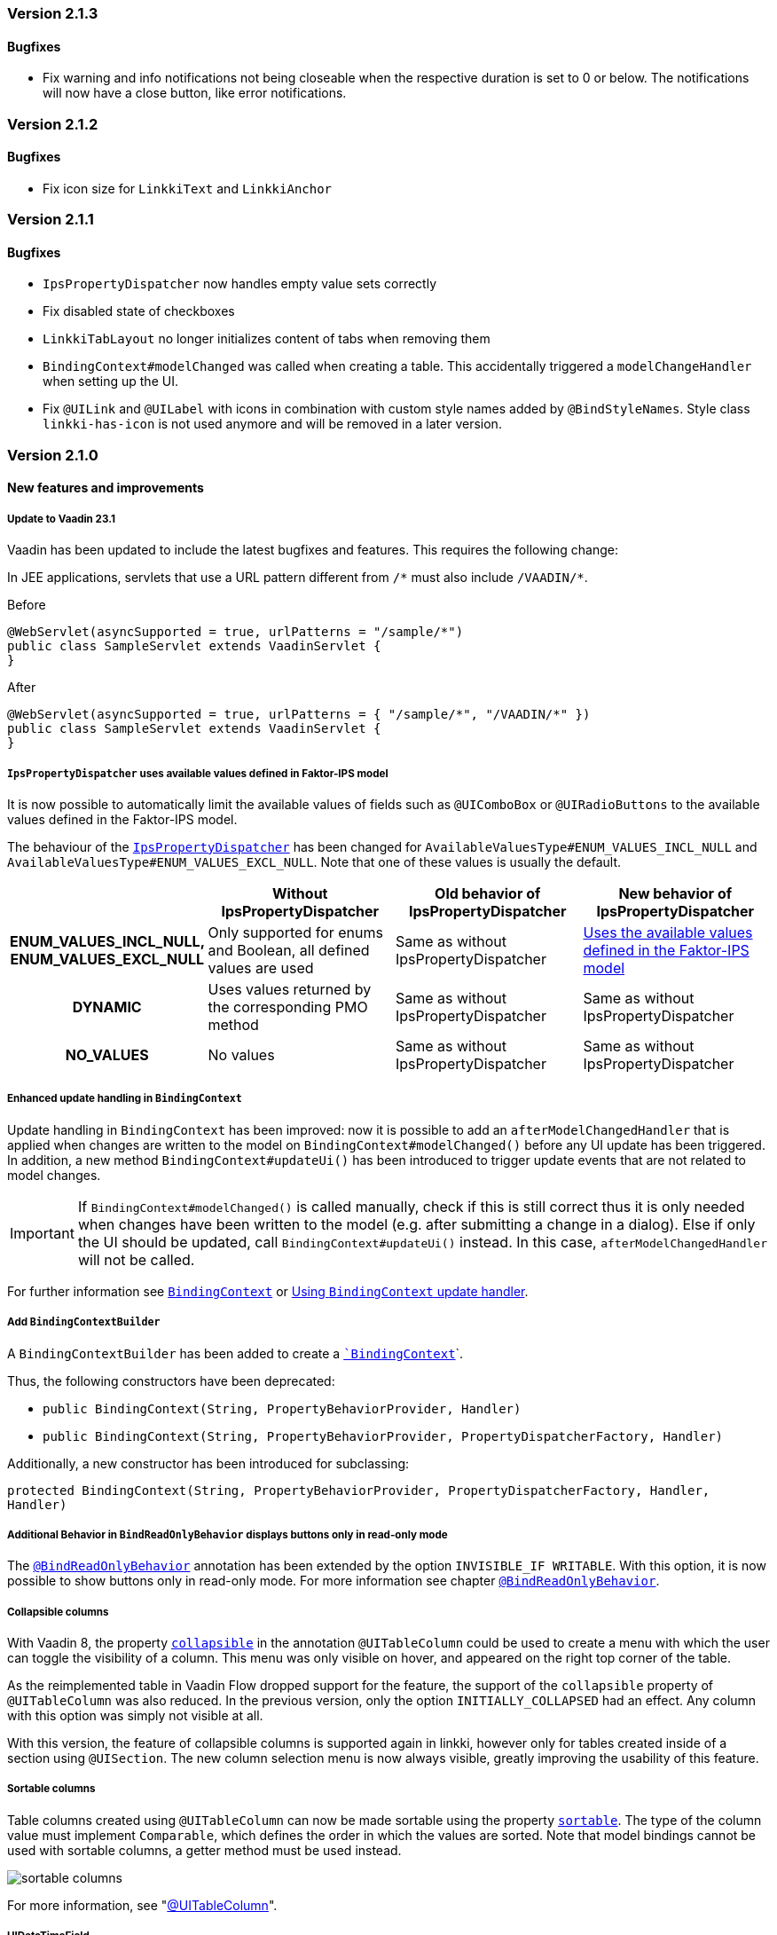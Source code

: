 :jbake-type: referenced
:jbake-status: referenced
:jbake-order: 0

// NO :source-dir: HERE, BECAUSE N&N NEEDS TO SHOW CODE AT IT'S TIME OF ORIGIN, NOT LINK TO CURRENT CODE
:images-folder-name: 01_releasenotes

=== Version 2.1.3

==== Bugfixes

// https://jira.faktorzehn.de/browse/LIN-3220
* Fix warning and info notifications not being closeable when the respective duration is set to 0 or below. The notifications will now have a close button, like error notifications.

=== Version 2.1.2

==== Bugfixes

// https://jira.faktorzehn.de/browse/LIN-3176
* Fix icon size for `LinkkiText` and `LinkkiAnchor`

=== Version 2.1.1

==== Bugfixes

// https://jira.faktorzehn.de/browse/LIN-3150
* `IpsPropertyDispatcher` now handles empty value sets correctly 
// https://jira.faktorzehn.de/browse/LIN-3159
* Fix disabled state of checkboxes
// https://jira.faktorzehn.de/browse/LIN-3149
* `LinkkiTabLayout` no longer initializes content of tabs when removing them
// https://jira.faktorzehn.de/browse/LIN-3153
* `BindingContext#modelChanged` was called when creating a table. This accidentally triggered a `modelChangeHandler` when setting up the UI.
// https://jira.faktorzehn.de/browse/LIN-3171
* Fix `@UILink` and `@UILabel` with icons in combination with custom style names added by `@BindStyleNames`. Style class `linkki-has-icon` is not used anymore and will be removed in a later version.

=== Version 2.1.0

==== New features and improvements

[role="api-change"]
===== Update to Vaadin 23.1

Vaadin has been updated to include the latest bugfixes and features. This requires the following change:

In JEE applications, servlets that use a URL pattern different from `/&#42;` must also include `/VAADIN/&#42;`.

[source,java,title="Before"]
----
@WebServlet(asyncSupported = true, urlPatterns = "/sample/*")
public class SampleServlet extends VaadinServlet {
}
----

[source,java,title="After"]
----
@WebServlet(asyncSupported = true, urlPatterns = { "/sample/*", "/VAADIN/*" })
public class SampleServlet extends VaadinServlet {
}
----

[role="api-change"]
===== `IpsPropertyDispatcher` uses available values defined in Faktor-IPS model
////
https://jira.faktorzehn.de/browse/LIN-1819
////

It is now possible to automatically limit the available values of fields such as `@UIComboBox` or `@UIRadioButtons` to the available values defined in the Faktor-IPS model.

The behaviour of the <<ips-property-dispatcher,`IpsPropertyDispatcher`>>  has been changed for `AvailableValuesType#ENUM_VALUES_INCL_NULL` and `AvailableValuesType#ENUM_VALUES_EXCL_NULL`. Note that one of these values is usually the default.

[cols="h,1,1,1"]
|=======
| |Without IpsPropertyDispatcher | Old behavior of IpsPropertyDispatcher | New behavior of IpsPropertyDispatcher

|ENUM_VALUES_INCL_NULL,  ENUM_VALUES_EXCL_NULL  |Only supported for enums and Boolean, all defined values are used |Same as without IpsPropertyDispatcher |<<ips-property-dispatcher-available-values, Uses the available values defined in the Faktor-IPS model>>
|DYNAMIC |Uses values returned by the corresponding PMO method |Same as without IpsPropertyDispatcher |Same as without IpsPropertyDispatcher
|NO_VALUES  |No values |Same as without IpsPropertyDispatcher |Same as without IpsPropertyDispatcher
|=======


===== Enhanced update handling in `BindingContext`
////
https://jira.faktorzehn.de/browse/LIN-3043
////
Update handling in `BindingContext` has been improved: now it is possible to add an `afterModelChangedHandler` that is applied when changes are written to the model on `BindingContext#modelChanged()` before any UI update has been triggered.
In addition, a new method `BindingContext#updateUi()` has been introduced to trigger update events that are not related to model changes. 

IMPORTANT: If `BindingContext#modelChanged()` is called manually, check if this is still correct thus it is only needed when changes have been written to the model
(e.g. after submitting a change in a dialog). Else if only the UI should be updated, call `BindingContext#updateUi()` instead. In this case, `afterModelChangedHandler` will not be called.

For further information see <<binding-basics, `BindingContext`>> or <<binding-context-update-handler, Using `BindingContext` update handler>>.

===== Add `BindingContextBuilder`
////
https://jira.faktorzehn.de/browse/LIN-3043
////
A `BindingContextBuilder` has been added to create a `<<binding-basics, `BindingContext`>>`.

Thus, the following constructors have been deprecated:

* `public BindingContext(String, PropertyBehaviorProvider, Handler)`
* `public BindingContext(String, PropertyBehaviorProvider, PropertyDispatcherFactory, Handler)`

Additionally, a new constructor has been introduced for subclassing:

`protected BindingContext(String, PropertyBehaviorProvider, PropertyDispatcherFactory, Handler, Handler)` 

===== Additional Behavior in `BindReadOnlyBehavior` displays buttons only in read-only mode
////
https://jira.faktorzehn.de/browse/LIN-2626
////
The <<bind-read-only-behavior,`@BindReadOnlyBehavior`>> annotation has been extended by the option `INVISIBLE_IF WRITABLE`. 
With this option, it is now possible to show buttons only in read-only mode. 
For more information see chapter <<bind-read-only-behavior,`@BindReadOnlyBehavior`>>.

===== Collapsible columns
////
https://jira.faktorzehn.de/browse/LIN-2138
////
With Vaadin 8, the property <<collapsible-columns, `collapsible`>> in the annotation `@UITableColumn` could be used to create a menu with which the user can toggle the visibility of a column. This menu was only visible on hover, and appeared on the right top corner of the table. 

As the reimplemented table in Vaadin Flow dropped support for the feature, the support of the `collapsible` property of `@UITableColumn` was also reduced. In the previous version, only the option `INITIALLY_COLLAPSED` had an effect. Any column with this option was simply not visible at all.

With this version, the feature of collapsible columns is supported again in linkki, however only for tables created inside of a section using `@UISection`. The new column selection menu is now always visible, greatly improving the usability of this feature. 


===== Sortable columns
////
https://jira.faktorzehn.de/browse/LIN-3015
////

Table columns created using `@UITableColumn` can now be made sortable using the property <<sortable-columns, `sortable`>>. The type of the column value must implement `Comparable`, which defines the order in which the values are sorted.
Note that model bindings cannot be used with sortable columns, a getter method must be used instead.

image::{images}{images-folder-name}/sortable_columns.png[]

For more information, see "<<ui-table-column, @UITableColumn>>".

===== UIDateTimeField
////
https://jira.faktorzehn.de/browse/LIN-2295
////
A new annotation, `@UIDateTimeField`, has been added for selecting both a date and a time. `@UIDateTimeField` has all the properties of `UIDateField` and the property `step` for setting the time interval in the time picker overlay.

For more information, see "<<ui-datetimefield, @UIDateTimeField>>".

[role="api-change"]
===== Dynamic item captions in combo boxes
////
https://jira.faktorzehn.de/browse/LIN-2855
////
Sometimes, the caption of an item in a combo box can change even if the item itself remains the same. To support this, a combo box used to not only update on item changes, but also checks the captions and update the items if any caption has changed. This additional check makes combo box less responsive to user interaction, especially if the combo box has many available values.

IMPORTANT: Considering the fact that the above mentioned feature is only required in relative rare cases, we decided to drop this feature for `@UIComboBox` by default. Combo boxes that require this feature can use the new annotation <<ui-combobox-dynamicCaption, `BindComboBoxDynamicItemCaption`>>. This annotation would update all items including their captions upon changes.

===== Java version compatibility changes
////
https://jira.faktorzehn.de/browse/LIN-2506
////
*linkki* 2.1.0 is compatible with Java 17 and 11, but support for Java 8 has been dropped. Please upgrade if necessary.

==== Bugfixes

// https://jira.faktorzehn.de/browse/LIN-3032
* Reselecting a table row should not unselect the row 
// https://jira.faktorzehn.de/browse/LIN-3006
* Empty `UILabel` columns with a small width no longer display dots (...) in Mozilla Firefox
// https://jira.faktorzehn.de/browse/LIN-2886
* `UILink` do not show label above the link
// https://jira.faktorzehn.de/browse/LIN-3037
* Removing values from a `UIComboBox` that does not allow null should not be possible.
// https://jira.faktorzehn.de/browse/LIN-3058
* `UIIntegerField` now allows the thousand separator character (e.g. comma when locale is English) to be entered.
// https://jira.faktorzehn.de/browse/LIN-3089
* Disabled validation on read-only fields: Read only fields will no longer be marked with validation messages.
// https://jira.faktorzehn.de/browse/LIN-3098
* Column  visibility can be set using `GridSection#setColumnVisible(String columnKey, boolean visible)` even after `GridSection` has already been created. This will also update the checked state of the corresponding `MenuItem` correctly. Note, that setting the visibility by `Grid#getColumnByKey()` still works, but this will not update the checked state of its `MenuItem`!
// https://jira.faktorzehn.de/browse/LIN-3111
* @UIYesNoComboBox no longer throws an exception when using Boolean, values can now be properly selected and cleared (corresponds to `null`)
